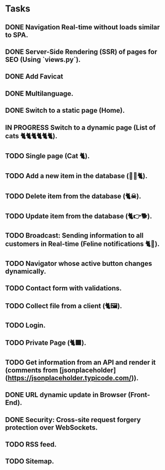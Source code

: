 * Tasks

** DONE Navigation Real-time without loads similar to SPA.
** DONE Server-Side Rendering (SSR) of pages for SEO (Using `views.py`).
** DONE Add Favicat
** DONE Multilanguage.
** DONE Switch to a static page (Home).
** IN PROGRESS Switch to a dynamic page (List of cats 🐈🐈🐈🐈🐈🐈).
** TODO Single page (Cat 🐈).
** TODO Add a new item in the database (👶🏻🐈).
** TODO Delete item from the database (🐈☠).
** TODO Update item from the database (🐈👉🐕).
** TODO Broadcast: Sending information to all customers in Real-time (Feline notifications 🐈📢).
** TODO Navigator whose active button changes dynamically.
** TODO Contact form with validations.
** TODO Collect file from a client (🐈🖼️).
** TODO Login.
** TODO Private Page (🐈‍⬛).
** TODO Get information from an API and render it (comments from [jsonplaceholder](https://jsonplaceholder.typicode.com/)).
** DONE URL dynamic update in Browser (Front-End).
** DONE Security: Cross-site request forgery protection over WebSockets.
** TODO RSS feed.
** TODO Sitemap.
